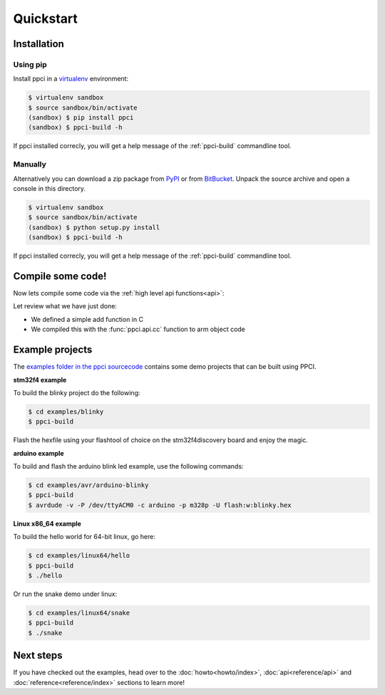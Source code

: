 
Quickstart
==========

Installation
------------

Using pip
~~~~~~~~~

Install ppci in a `virtualenv`_ environment:

.. _virtualenv: https://virtualenv.readthedocs.io/

.. code:: bash

    $ virtualenv sandbox
    $ source sandbox/bin/activate
    (sandbox) $ pip install ppci
    (sandbox) $ ppci-build -h


If ppci installed correcly, you will get a help message of the
:ref:`ppci-build` commandline tool.

Manually
~~~~~~~~

Alternatively you can download a zip package from
`PyPI <https://pypi.python.org/pypi/ppci>`_
or from `BitBucket <https://bitbucket.org/windel/ppci>`_.
Unpack the source archive and open a console in this directory.

.. code:: bash

    $ virtualenv sandbox
    $ source sandbox/bin/activate
    (sandbox) $ python setup.py install
    (sandbox) $ ppci-build -h

If ppci installed correcly, you will get a help message of the
:ref:`ppci-build` commandline tool.

Compile some code!
------------------

Now lets compile some code via the :ref:`high level api functions<api>`:

.. doctest::

    >>> import io
    >>> from ppci.api import cc, get_arch
    >>> source = "int add(int a, int b) { return a + b; }"
    >>> f = io.StringIO(source)
    >>> obj = cc(f, get_arch('arm'))
    >>> obj
    CodeObject of 44 bytes

Let review what we have just done:

- We defined a simple add function in C
- We compiled this with the :func:`ppci.api.cc` function to arm object code

Example projects
----------------

The `examples folder in the ppci sourcecode <https://bitbucket.org/windel/ppci/src/default/examples/>`_ contains some demo projects
that can be built using PPCI.


**stm32f4 example**


To build the blinky project do the following:

.. code:: bash

    $ cd examples/blinky
    $ ppci-build

Flash the hexfile using your flashtool of choice on the stm32f4discovery board
and enjoy the magic.

**arduino example**

To build and flash the arduino blink led example, use the following commands:

.. code:: bash

    $ cd examples/avr/arduino-blinky
    $ ppci-build
    $ avrdude -v -P /dev/ttyACM0 -c arduino -p m328p -U flash:w:blinky.hex


**Linux x86_64 example**

To build the hello world for 64-bit linux, go here:

.. code:: bash

    $ cd examples/linux64/hello
    $ ppci-build
    $ ./hello

Or run the snake demo under linux:

.. code:: bash

    $ cd examples/linux64/snake
    $ ppci-build
    $ ./snake


Next steps
----------

If you have checked out the examples, head over to the
:doc:`howto<howto/index>`,
:doc:`api<reference/api>` and :doc:`reference<reference/index>`
sections to learn more!
